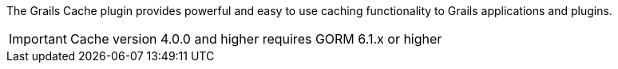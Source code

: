 The Grails Cache plugin provides powerful and easy to use caching functionality to Grails applications and plugins.

IMPORTANT: Cache version 4.0.0 and higher requires GORM 6.1.x or higher
